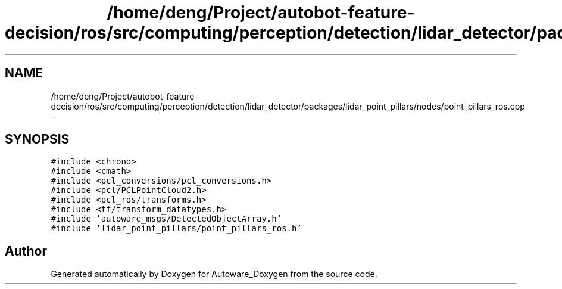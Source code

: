 .TH "/home/deng/Project/autobot-feature-decision/ros/src/computing/perception/detection/lidar_detector/packages/lidar_point_pillars/nodes/point_pillars_ros.cpp" 3 "Fri May 22 2020" "Autoware_Doxygen" \" -*- nroff -*-
.ad l
.nh
.SH NAME
/home/deng/Project/autobot-feature-decision/ros/src/computing/perception/detection/lidar_detector/packages/lidar_point_pillars/nodes/point_pillars_ros.cpp \- 
.SH SYNOPSIS
.br
.PP
\fC#include <chrono>\fP
.br
\fC#include <cmath>\fP
.br
\fC#include <pcl_conversions/pcl_conversions\&.h>\fP
.br
\fC#include <pcl/PCLPointCloud2\&.h>\fP
.br
\fC#include <pcl_ros/transforms\&.h>\fP
.br
\fC#include <tf/transform_datatypes\&.h>\fP
.br
\fC#include 'autoware_msgs/DetectedObjectArray\&.h'\fP
.br
\fC#include 'lidar_point_pillars/point_pillars_ros\&.h'\fP
.br

.SH "Author"
.PP 
Generated automatically by Doxygen for Autoware_Doxygen from the source code\&.
